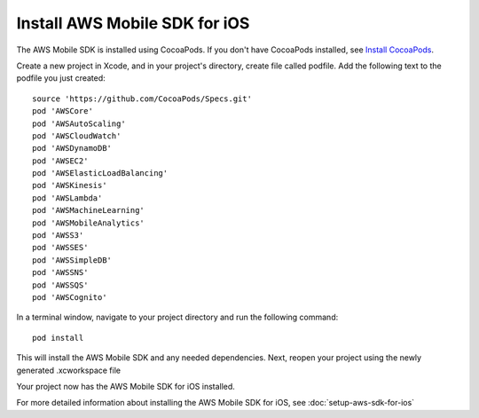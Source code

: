 .. Copyright 2010-2017 Amazon.com, Inc. or its affiliates. All Rights Reserved.

   This work is licensed under a Creative Commons Attribution-NonCommercial-ShareAlike 4.0
   International License (the "License"). You may not use this file except in compliance with the
   License. A copy of the License is located at http://creativecommons.org/licenses/by-nc-sa/4.0/.

   This file is distributed on an "AS IS" BASIS, WITHOUT WARRANTIES OR CONDITIONS OF ANY KIND,
   either express or implied. See the License for the specific language governing permissions and
   limitations under the License.

Install AWS Mobile SDK for iOS
==============================

The AWS Mobile SDK is installed using CocoaPods. If you don't have CocoaPods installed, see `Install CocoaPods`_.

Create a new project in Xcode, and in your project's directory, create file called podfile. Add the following text to the podfile you just created:
::

	source 'https://github.com/CocoaPods/Specs.git'
	pod 'AWSCore'
	pod 'AWSAutoScaling'
	pod 'AWSCloudWatch'
	pod 'AWSDynamoDB'
	pod 'AWSEC2'
	pod 'AWSElasticLoadBalancing'
	pod 'AWSKinesis'
	pod 'AWSLambda'
	pod 'AWSMachineLearning'
	pod 'AWSMobileAnalytics'
	pod 'AWSS3'
	pod 'AWSSES'
	pod 'AWSSimpleDB'
	pod 'AWSSNS'
	pod 'AWSSQS'
	pod 'AWSCognito'

In a terminal window, navigate to your project directory and run the following command:
::

	pod install

This will install the AWS Mobile SDK and any needed dependencies. Next, reopen your project using the newly generated .xcworkspace file

Your project now has the AWS Mobile SDK for iOS installed.

For more detailed information about installing the AWS Mobile SDK for iOS, see :doc:`setup-aws-sdk-for-ios`

.. _Install CocoaPods: http://cocoapods.org
